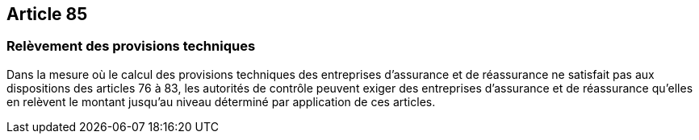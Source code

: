 == Article 85

=== Relèvement des provisions techniques

Dans la mesure où le calcul des provisions techniques des entreprises d'assurance et de réassurance ne satisfait pas aux dispositions des articles 76 à 83, les autorités de contrôle peuvent exiger des entreprises d'assurance et de réassurance qu'elles en relèvent le montant jusqu'au niveau déterminé par application de ces articles.